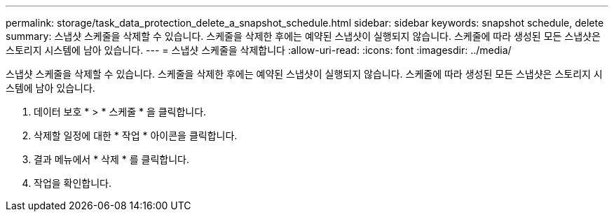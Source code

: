 ---
permalink: storage/task_data_protection_delete_a_snapshot_schedule.html 
sidebar: sidebar 
keywords: snapshot schedule, delete 
summary: 스냅샷 스케줄을 삭제할 수 있습니다. 스케줄을 삭제한 후에는 예약된 스냅샷이 실행되지 않습니다. 스케줄에 따라 생성된 모든 스냅샷은 스토리지 시스템에 남아 있습니다. 
---
= 스냅샷 스케줄을 삭제합니다
:allow-uri-read: 
:icons: font
:imagesdir: ../media/


[role="lead"]
스냅샷 스케줄을 삭제할 수 있습니다. 스케줄을 삭제한 후에는 예약된 스냅샷이 실행되지 않습니다. 스케줄에 따라 생성된 모든 스냅샷은 스토리지 시스템에 남아 있습니다.

. 데이터 보호 * > * 스케줄 * 을 클릭합니다.
. 삭제할 일정에 대한 * 작업 * 아이콘을 클릭합니다.
. 결과 메뉴에서 * 삭제 * 를 클릭합니다.
. 작업을 확인합니다.

